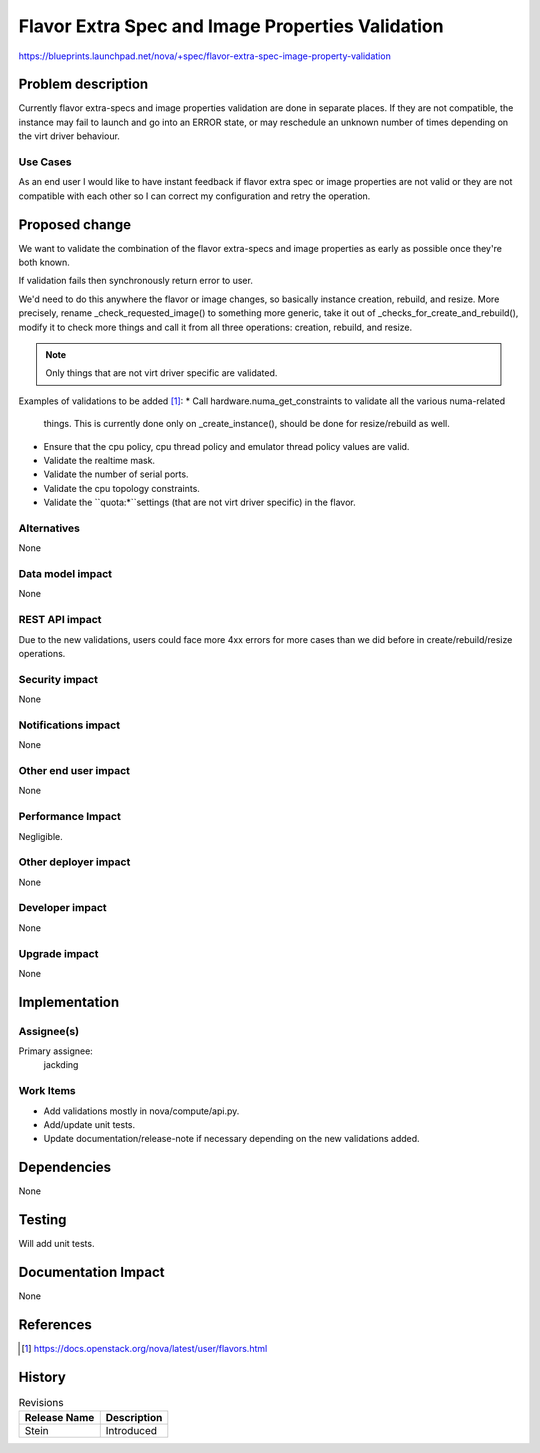 ..
 This work is licensed under a Creative Commons Attribution 3.0 Unported
 License.

 http://creativecommons.org/licenses/by/3.0/legalcode

=================================================
Flavor Extra Spec and Image Properties Validation
=================================================

https://blueprints.launchpad.net/nova/+spec/flavor-extra-spec-image-property-validation

Problem description
===================

Currently flavor extra-specs and image properties validation are done in
separate places. If they are not compatible, the instance may fail to launch
and go into an ERROR state, or may reschedule an unknown number of times
depending on the virt driver behaviour.

Use Cases
---------

As an end user I would like to have instant feedback if flavor extra spec or
image properties are not valid or they are not compatible with each other so
I can correct my configuration and retry the operation.

Proposed change
===============

We want to validate the combination of the flavor extra-specs and image
properties as early as possible once they're both known.

If validation fails then synchronously return error to user.

We'd need to do this anywhere the flavor or image changes, so basically
instance creation, rebuild, and resize. More precisely, rename
_check_requested_image() to something more generic, take it out of
_checks_for_create_and_rebuild(), modify it to check more things and call it
from all three operations: creation, rebuild, and resize.

.. note:: Only things that are not virt driver specific are validated.

Examples of validations to be added [1]_:
* Call hardware.numa_get_constraints to validate all the various numa-related
  things. This is currently done only on _create_instance(), should be done for
  resize/rebuild as well.
* Ensure that the cpu policy, cpu thread policy and emulator thread policy
  values are valid.
* Validate the realtime mask.
* Validate the number of serial ports.
* Validate the cpu topology constraints.
* Validate the ``quota:*``settings (that are not virt driver specific) in the
  flavor.

Alternatives
------------

None

Data model impact
-----------------

None

REST API impact
---------------

Due to the new validations, users could face more 4xx errors for more cases
than we did before in create/rebuild/resize operations.

Security impact
---------------

None

Notifications impact
--------------------

None

Other end user impact
---------------------

None

Performance Impact
------------------

Negligible.


Other deployer impact
---------------------

None

Developer impact
----------------

None

Upgrade impact
--------------

None

Implementation
==============

Assignee(s)
-----------

Primary assignee:
  jackding

Work Items
----------

* Add validations mostly in nova/compute/api.py.
* Add/update unit tests.
* Update documentation/release-note if necessary depending on the new
  validations added.

Dependencies
============

None

Testing
=======

Will add unit tests.


Documentation Impact
====================

None

References
==========

.. [1] https://docs.openstack.org/nova/latest/user/flavors.html

History
=======

.. list-table:: Revisions
   :header-rows: 1

   * - Release Name
     - Description
   * - Stein
     - Introduced
